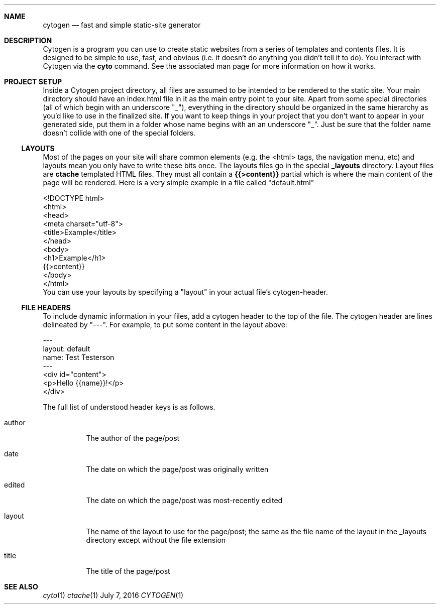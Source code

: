 .\" This Source Code Form is subject to the terms of the Mozilla Public
.\" License, v. 2.0. If a copy of the MPL was not distributed with this
.\" file, You can obtain one at http://mozilla.org/MPL/2.0/.
.\"
.\" Copyright (c) 2016-2020 David Jackson
.Dd July 7, 2016
.Dt CYTOGEN 1
.Sh NAME
.Nm cytogen 
.Nd fast and simple static-site generator
.Sh DESCRIPTION
Cytogen is a program you can use to create static websites from a series
of templates and contents files. It is designed to be simple to use, fast, and
obvious (i.e. it doesn't do anything you didn't tell it to do). You interact
with Cytogen via the
.Sy cyto
command. See the associated man page for more information on how it works.
.Sh PROJECT SETUP
Inside a Cytogen project directory, all files are assumed to be intended to
be rendered to the static site. Your main directory should have an index.html
file in it as the main entry point to your site. Apart from some special
directories (all of which begin with an underscore "_"), everything in the
directory should be organized in the same hierarchy as you'd like to use in
the finalized site. If you want to keep things in your project that you don't
want to appear in your generated side, put them in a folder whose name begins
with an an underscore "_". Just be sure that the folder name doesn't collide
with one of the special folders.
.Ss LAYOUTS
Most of the pages on your site will share common elements (e.g. the <html>
tags, the navigation menu, etc) and layouts mean you only have to write these
bits once. The layouts files go in the special
.Sy _layouts
directory. Layout files are
.Sy ctache
templated HTML files. They must all contain a 
.Sy {{>content}}
partial which is where the main content of the page will be rendered. Here is
a very simple example in a file called
.Qq default.html
.Bd -literal
<!DOCTYPE html>
<html>
    <head>
        <meta charset="utf-8">
        <title>Example</title>
    </head>
    <body>
        <h1>Example</h1>
        {{>content}}
    </body>
</html>
.Ed
You can use your layouts by specifying a
.Qq layout
in your actual file's cytogen-header.
.Ss FILE HEADERS
To include dynamic information in your files, add a cytogen header to the
top of the file. The cytogen header are lines delineated by "---". For
example, to put some content in the layout above:
.Bd -literal
---
layout: default
name: Test Testerson
---
<div id="content">
    <p>Hello {{name}}!</p>
</div>
.Ed
.Pp
The full list of understood header keys is as follows.
.Bl -tag -width Ds
.It author
The author of the page/post
.It date
The date on which the page/post was originally written
.It edited
The date on which the page/post was most-recently edited
.It layout
The name of the layout to use for the page/post; the same as the file name of
the layout in the _layouts directory except without the file extension
.It title
The title of the page/post
.El
.Sh SEE ALSO
.Xr cyto 1
.Xr ctache 1
